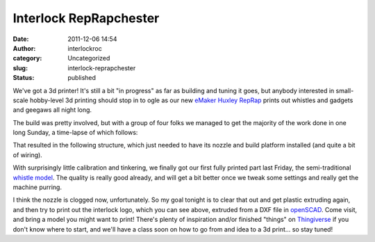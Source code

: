 Interlock RepRapchester
#######################
:date: 2011-12-06 14:54
:author: interlockroc
:category: Uncategorized
:slug: interlock-reprapchester
:status: published

|First Print!|

We've got a 3d printer! It's still a bit "in progress" as far as
building and tuning it goes, but anybody interested in small-scale
hobby-level 3d printing should stop in to ogle as our new
`eMaker <http://www.emakershop.com/>`__ `Huxley
RepRap <http://reprap.org/wiki/Huxley>`__ prints out whistles and
gadgets and geegaws all night long.

The build was pretty involved, but with a group of four folks we managed
to get the majority of the work done in one long Sunday, a time-lapse of
which follows:

That resulted in the following structure, which just needed to have its
nozzle and build platform installed (and quite a bit of wiring).

|RepRap Huxley Build|

With surprisingly little calibration and tinkering, we finally got our
first fully printed part last Friday, the semi-traditional `whistle
model <http://www.thingiverse.com/thing:1046>`__. The quality is really
good already, and will get a bit better once we tweak some settings and
really get the machine purring.

|First Print!|

|OpenSCAD Interlock Logo|

I think the nozzle is clogged now, unfortunately. So my goal tonight is
to clear that out and get plastic extruding again, and then try to print
out the interlock logo, which you can see above, extruded from a DXF
file in `openSCAD <http://www.openscad.org/>`__. Come visit, and bring a
model you might want to print! There's plenty of inspiration and/or
finished "things" on `Thingiverse <http://www.thingiverse.com/>`__ if
you don't know where to start, and we'll have a class soon on how to go
from and idea to a 3d print... so stay tuned!

.. |First Print!| image:: http://farm8.staticflickr.com/7158/6445194303_0e8ea5cae6_z.jpg
   :width: 600px
   :height: 400px
   :target: http://www.flickr.com/photos/bert_m_b/6445194303/
.. |RepRap Huxley Build| image:: http://farm7.staticflickr.com/6230/6348815574_82a7a5964f_z.jpg
   :width: 600px
   :height: 400px
   :target: http://www.flickr.com/photos/bert_m_b/6348815574/
.. |First Print!| image:: http://farm8.staticflickr.com/7012/6445256807_7465000fd6_z.jpg
   :width: 600px
   :height: 400px
   :target: http://www.flickr.com/photos/bert_m_b/6445256807/
.. |OpenSCAD Interlock Logo| image:: http://farm8.staticflickr.com/7028/6460209489_bf5fb583ae_z.jpg
   :width: 600px
   :height: 253px
   :target: http://www.flickr.com/photos/bert_m_b/6460209489/
